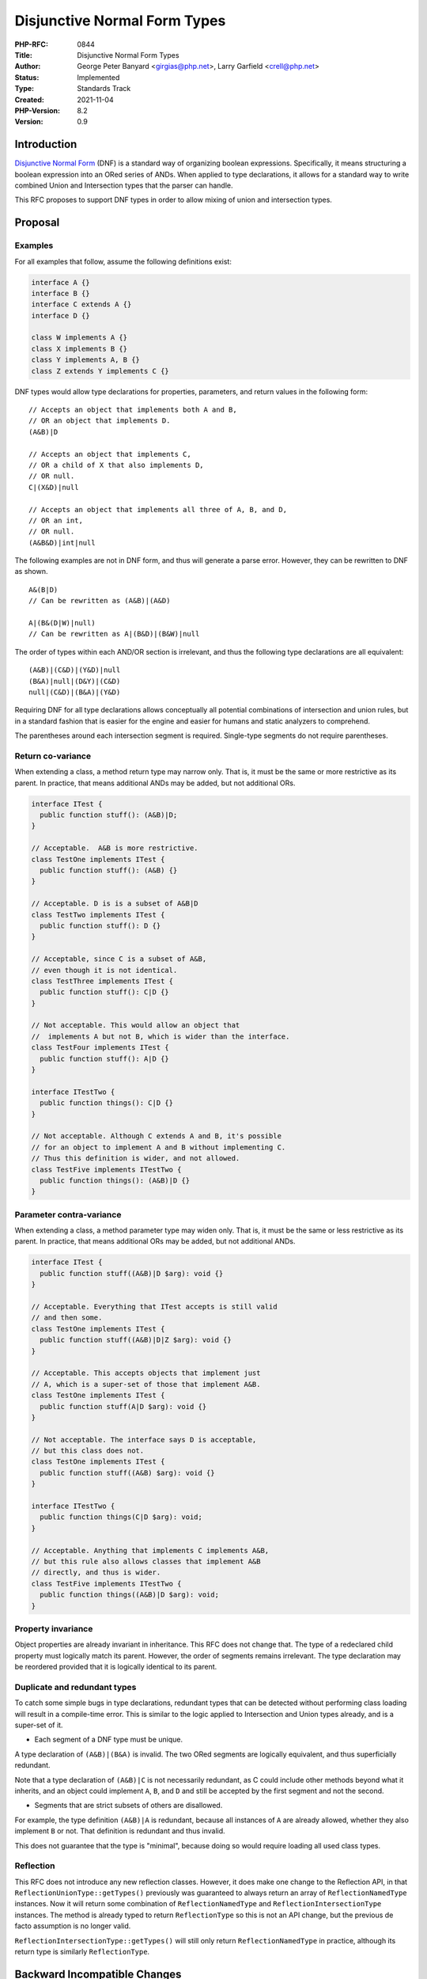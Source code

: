 Disjunctive Normal Form Types
=============================

:PHP-RFC: 0844
:Title: Disjunctive Normal Form Types
:Author: George Peter Banyard <girgias@php.net>, Larry Garfield <crell@php.net>
:Status: Implemented
:Type: Standards Track
:Created: 2021-11-04
:PHP-Version: 8.2
:Version: 0.9

Introduction
------------

`Disjunctive Normal
Form <https://en.wikipedia.org/wiki/Disjunctive_normal_form>`__ (DNF) is
a standard way of organizing boolean expressions. Specifically, it means
structuring a boolean expression into an ORed series of ANDs. When
applied to type declarations, it allows for a standard way to write
combined Union and Intersection types that the parser can handle.

This RFC proposes to support DNF types in order to allow mixing of union
and intersection types.

Proposal
--------

Examples
~~~~~~~~

For all examples that follow, assume the following definitions exist:

.. code:: php


   interface A {}
   interface B {}
   interface C extends A {}
   interface D {}

   class W implements A {}
   class X implements B {}
   class Y implements A, B {}
   class Z extends Y implements C {}

DNF types would allow type declarations for properties, parameters, and
return values in the following form:

::

   // Accepts an object that implements both A and B,
   // OR an object that implements D.
   (A&B)|D

   // Accepts an object that implements C, 
   // OR a child of X that also implements D,
   // OR null.
   C|(X&D)|null

   // Accepts an object that implements all three of A, B, and D, 
   // OR an int, 
   // OR null.
   (A&B&D)|int|null

The following examples are not in DNF form, and thus will generate a
parse error. However, they can be rewritten to DNF as shown.

::

   A&(B|D)
   // Can be rewritten as (A&B)|(A&D)

   A|(B&(D|W)|null)
   // Can be rewritten as A|(B&D)|(B&W)|null

The order of types within each AND/OR section is irrelevant, and thus
the following type declarations are all equivalent:

::

   (A&B)|(C&D)|(Y&D)|null
   (B&A)|null|(D&Y)|(C&D)
   null|(C&D)|(B&A)|(Y&D)

Requiring DNF for all type declarations allows conceptually all
potential combinations of intersection and union rules, but in a
standard fashion that is easier for the engine and easier for humans and
static analyzers to comprehend.

The parentheses around each intersection segment is required.
Single-type segments do not require parentheses.

Return co-variance
~~~~~~~~~~~~~~~~~~

When extending a class, a method return type may narrow only. That is,
it must be the same or more restrictive as its parent. In practice, that
means additional ANDs may be added, but not additional ORs.

.. code:: php

   interface ITest {
     public function stuff(): (A&B)|D;
   }

   // Acceptable.  A&B is more restrictive.
   class TestOne implements ITest {
     public function stuff(): (A&B) {}
   }

   // Acceptable. D is is a subset of A&B|D
   class TestTwo implements ITest {
     public function stuff(): D {}
   }

   // Acceptable, since C is a subset of A&B,
   // even though it is not identical.
   class TestThree implements ITest {
     public function stuff(): C|D {}
   }

   // Not acceptable. This would allow an object that
   //  implements A but not B, which is wider than the interface.
   class TestFour implements ITest {
     public function stuff(): A|D {}
   }

   interface ITestTwo {
     public function things(): C|D {}
   }

   // Not acceptable. Although C extends A and B, it's possible
   // for an object to implement A and B without implementing C.
   // Thus this definition is wider, and not allowed.
   class TestFive implements ITestTwo {
     public function things(): (A&B)|D {}
   }

Parameter contra-variance
~~~~~~~~~~~~~~~~~~~~~~~~~

When extending a class, a method parameter type may widen only. That is,
it must be the same or less restrictive as its parent. In practice, that
means additional ORs may be added, but not additional ANDs.

.. code:: php

   interface ITest {
     public function stuff((A&B)|D $arg): void {}
   }

   // Acceptable. Everything that ITest accepts is still valid
   // and then some.
   class TestOne implements ITest {
     public function stuff((A&B)|D|Z $arg): void {}
   }

   // Acceptable. This accepts objects that implement just
   // A, which is a super-set of those that implement A&B.
   class TestOne implements ITest {
     public function stuff(A|D $arg): void {}
   }

   // Not acceptable. The interface says D is acceptable,
   // but this class does not.
   class TestOne implements ITest {
     public function stuff((A&B) $arg): void {}
   }

   interface ITestTwo {
     public function things(C|D $arg): void;
   }

   // Acceptable. Anything that implements C implements A&B,
   // but this rule also allows classes that implement A&B
   // directly, and thus is wider.
   class TestFive implements ITestTwo {
     public function things((A&B)|D $arg): void;
   }

Property invariance
~~~~~~~~~~~~~~~~~~~

Object properties are already invariant in inheritance. This RFC does
not change that. The type of a redeclared child property must logically
match its parent. However, the order of segments remains irrelevant. The
type declaration may be reordered provided that it is logically
identical to its parent.

Duplicate and redundant types
~~~~~~~~~~~~~~~~~~~~~~~~~~~~~

To catch some simple bugs in type declarations, redundant types that can
be detected without performing class loading will result in a
compile-time error. This is similar to the logic applied to Intersection
and Union types already, and is a super-set of it.

-  Each segment of a DNF type must be unique.

A type declaration of ``(A&B)|(B&A)`` is invalid. The two ORed segments
are logically equivalent, and thus superficially redundant.

Note that a type declaration of ``(A&B)|C`` is not necessarily
redundant, as C could include other methods beyond what it inherits, and
an object could implement ``A``, ``B``, and ``D`` and still be accepted
by the first segment and not the second.

-  Segments that are strict subsets of others are disallowed.

For example, the type definition ``(A&B)|A`` is redundant, because all
instances of ``A`` are already allowed, whether they also implement
``B`` or not. That definition is redundant and thus invalid.

This does not guarantee that the type is "minimal", because doing so
would require loading all used class types.

Reflection
~~~~~~~~~~

This RFC does not introduce any new reflection classes. However, it does
make one change to the Reflection API, in that
``ReflectionUnionType::getTypes()`` previously was guaranteed to always
return an array of ``ReflectionNamedType`` instances. Now it will return
some combination of ``ReflectionNamedType`` and
``ReflectionIntersectionType`` instances. The method is already typed to
return ``ReflectionType`` so this is not an API change, but the previous
de facto assumption is no longer valid.

``ReflectionIntersectionType::getTypes()`` will still only return
``ReflectionNamedType`` in practice, although its return type is
similarly ``ReflectionType``.

Backward Incompatible Changes
-----------------------------

The sub-values of a ``ReflectionUnionType`` may now be
``ReflectionIntersectionType`` instances, rather than always being
``ReflectionNamedType``.

Proposed PHP Version(s)
-----------------------

8.2

Vote
----

As per the voting RFC a yes/no vote with a 2/3 majority is needed for
this proposal to be accepted.

Voting started on 2022-06-17 and will end on 2022-07-01.

Question: Accept Disjunctive Normal Form Types RFC?
~~~~~~~~~~~~~~~~~~~~~~~~~~~~~~~~~~~~~~~~~~~~~~~~~~~

Voting Choices
^^^^^^^^^^^^^^

-  Yes
-  No

Future Scope
------------

Non-DNF types
~~~~~~~~~~~~~

In theory, supporting conjunctive normal form type definitions (and
ANDed list of ORs) or types which are not in a normalised form may be
possible, either by supporting them directly or doing a compile time
rewrite of the type expression.

However, as DNF is able to represent all reasonable boolean expressions
and having a normalized form simplifies both the engine implementation
and user-space reflection code, the authors have no intent to pursue
this direction.

Type aliasing
~~~~~~~~~~~~~

DNF types have the potential to be rather verbose. That puts additional
pressure on the language to develop a type aliasing mechanism to allow
for more convenient type names. Such an RFC is best implemented as a
separate follow up.

Proposed Voting Choices
-----------------------

This is a simple yes/no vote to include DNF types. 2/3 required to pass.

Patches and Tests
-----------------

Patch is available here: https://github.com/php/php-src/pull/8725

Implementation
--------------

After the project is implemented, this section should contain

#. the version(s) it was merged into
#. a link to the git commit(s)
#. a link to the PHP manual entry for the feature
#. a link to the language specification section (if any)

References
----------

Links to external references, discussions or RFCs

Rejected Features
-----------------

Keep this updated with features that were discussed on the mail lists.

Additional Metadata
-------------------

:Original Authors: George Peter Banyard girgias@php.net; Larry Garfield crell@php.net
:Original Status: Accepted
:Slug: dnf_types
:Wiki URL: https://wiki.php.net/rfc/dnf_types
